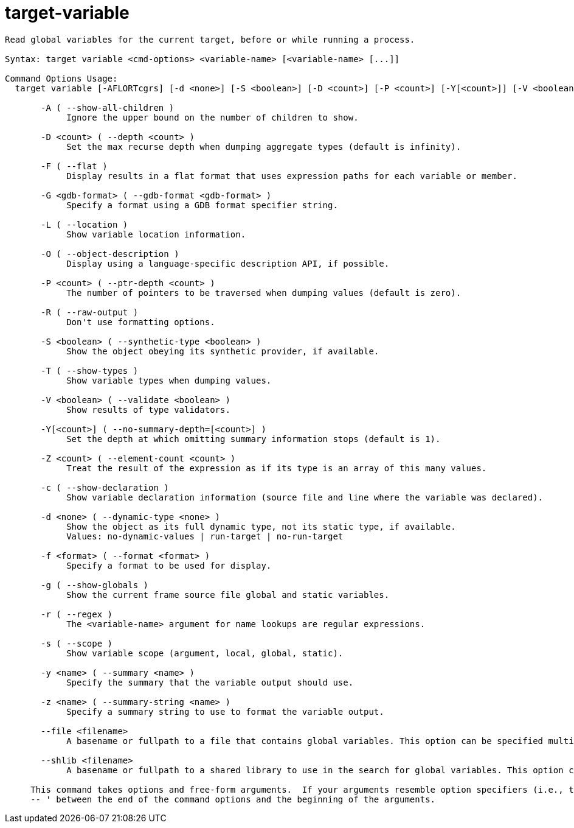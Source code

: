 = target-variable

----
Read global variables for the current target, before or while running a process.

Syntax: target variable <cmd-options> <variable-name> [<variable-name> [...]]

Command Options Usage:
  target variable [-AFLORTcgrs] [-d <none>] [-S <boolean>] [-D <count>] [-P <count>] [-Y[<count>]] [-V <boolean>] [-Z <count>] [-y <name>] [-z <name>] [-f <format>] [-G <gdb-format>] [--file <filename>] [--shlib <filename>] <variable-name> [<variable-name> [...]]

       -A ( --show-all-children )
            Ignore the upper bound on the number of children to show.

       -D <count> ( --depth <count> )
            Set the max recurse depth when dumping aggregate types (default is infinity).

       -F ( --flat )
            Display results in a flat format that uses expression paths for each variable or member.

       -G <gdb-format> ( --gdb-format <gdb-format> )
            Specify a format using a GDB format specifier string.

       -L ( --location )
            Show variable location information.

       -O ( --object-description )
            Display using a language-specific description API, if possible.

       -P <count> ( --ptr-depth <count> )
            The number of pointers to be traversed when dumping values (default is zero).

       -R ( --raw-output )
            Don't use formatting options.

       -S <boolean> ( --synthetic-type <boolean> )
            Show the object obeying its synthetic provider, if available.

       -T ( --show-types )
            Show variable types when dumping values.

       -V <boolean> ( --validate <boolean> )
            Show results of type validators.

       -Y[<count>] ( --no-summary-depth=[<count>] )
            Set the depth at which omitting summary information stops (default is 1).

       -Z <count> ( --element-count <count> )
            Treat the result of the expression as if its type is an array of this many values.

       -c ( --show-declaration )
            Show variable declaration information (source file and line where the variable was declared).

       -d <none> ( --dynamic-type <none> )
            Show the object as its full dynamic type, not its static type, if available.
            Values: no-dynamic-values | run-target | no-run-target

       -f <format> ( --format <format> )
            Specify a format to be used for display.

       -g ( --show-globals )
            Show the current frame source file global and static variables.

       -r ( --regex )
            The <variable-name> argument for name lookups are regular expressions.

       -s ( --scope )
            Show variable scope (argument, local, global, static).

       -y <name> ( --summary <name> )
            Specify the summary that the variable output should use.

       -z <name> ( --summary-string <name> )
            Specify a summary string to use to format the variable output.

       --file <filename>
            A basename or fullpath to a file that contains global variables. This option can be specified multiple times.

       --shlib <filename>
            A basename or fullpath to a shared library to use in the search for global variables. This option can be specified multiple times.
     
     This command takes options and free-form arguments.  If your arguments resemble option specifiers (i.e., they start with a - or --), you must use '
     -- ' between the end of the command options and the beginning of the arguments.
----